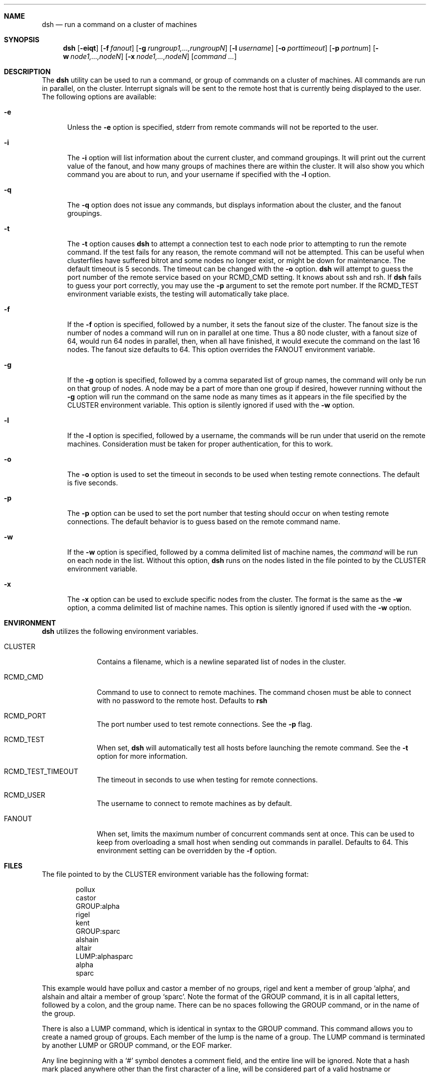 .\" $Id$
.\" Copyright (c) 1998, 1999, 2000
.\"	Tim Rightnour.  All rights reserved.
.\"
.\" Redistribution and use in source and binary forms, with or without
.\" modification, are permitted provided that the following conditions
.\" are met:
.\" 1. Redistributions of source code must retain the above copyright
.\"    notice, this list of conditions and the following disclaimer.
.\" 2. Redistributions in binary form must reproduce the above copyright
.\"    notice, this list of conditions and the following disclaimer in the
.\"    documentation and/or other materials provided with the distribution.
.\" 3. All advertising materials mentioning features or use of this software
.\"    must display the following acknowledgment:
.\"	This product includes software developed by Tim Rightnour.
.\" 4. The name of Tim Rightnour may not be used to endorse or promote 
.\"    products derived from this software without specific prior written 
.\"    permission.
.\"
.\" THIS SOFTWARE IS PROVIDED BY TIM RIGHTNOUR ``AS IS'' AND
.\" ANY EXPRESS OR IMPLIED WARRANTIES, INCLUDING, BUT NOT LIMITED TO, THE
.\" IMPLIED WARRANTIES OF MERCHANTABILITY AND FITNESS FOR A PARTICULAR PURPOSE
.\" ARE DISCLAIMED.  IN NO EVENT SHALL TIM RIGHTNOUR BE LIABLE
.\" FOR ANY DIRECT, INDIRECT, INCIDENTAL, SPECIAL, EXEMPLARY, OR CONSEQUENTIAL
.\" DAMAGES (INCLUDING, BUT NOT LIMITED TO, PROCUREMENT OF SUBSTITUTE GOODS
.\" OR SERVICES; LOSS OF USE, DATA, OR PROFITS; OR BUSINESS INTERRUPTION)
.\" HOWEVER CAUSED AND ON ANY THEORY OF LIABILITY, WHETHER IN CONTRACT, STRICT
.\" LIABILITY, OR TORT (INCLUDING NEGLIGENCE OR OTHERWISE) ARISING IN ANY WAY
.\" OUT OF THE USE OF THIS SOFTWARE, EVEN IF ADVISED OF THE POSSIBILITY OF
.\" SUCH DAMAGE.
.\"
.\" The following requests are required for all man pages.
.Dd February 19, 2000
.Dt DSH 1
.Sh NAME
.Nm dsh
.Nd run a command on a cluster of machines
.Sh SYNOPSIS
.Nm
.Op Fl eiqt
.Op Fl f Ar fanout
.Op Fl g Ar rungroup1,...,rungroupN
.Op Fl l Ar username
.Op Fl o Ar porttimeout
.Op Fl p Ar portnum
.Op Fl w Ar node1,...,nodeN
.Op Fl x Ar node1,...,nodeN
.Op Ar command ...
.Sh DESCRIPTION
The 
.Nm
utility can be used to run a command, or group of commands on a cluster of 
machines.  All commands are run in parallel, on the cluster.  Interrupt
signals will be sent to the remote host that is currently being displayed
to the user.
The following options are available:
.Bl -tag -width www
.It Fl e
Unless the
.Fl e
option is specified, stderr from remote commands will not be reported to the
user.
.It Fl i
The
.Fl i
option will list information about the current cluster, and command groupings. 
It will print out the current value of the fanout, and how many groups of 
machines there are within the cluster. It will also show you which command 
you are about to run, and your username if specified with the
.Fl l
option.
.It Fl q
The
.Fl q
option does not issue any commands, but displays information about the 
cluster, and the fanout groupings.
.It Fl t
The
.Fl t
option causes
.Nm
to attempt a connection test to each node prior to attempting to run the
remote command.  If the test fails for any reason, the remote command will
not be attempted.  This can be useful when clusterfiles have suffered bitrot
and some nodes no longer exist, or might be down for maintenance.  The default
timeout is 5 seconds.  The timeout can be changed with the
.Fl o
option.
.Nm
will attempt to guess the port number of the remote service based on your
.Ev RCMD_CMD
setting.  It knows about ssh and rsh.  If
.Nm
fails to guess your port correctly, you may use the
.Fl p
argument to set the remote port number.  If the
.Ev RCMD_TEST
environment variable exists, the testing will automatically take place.
.It Fl f
If the
.Fl f
option is specified, followed by a number, it sets the fanout size of the 
cluster.  The fanout size is the number of nodes a command will run on in 
parallel at one time.  Thus a 80 node cluster, with a fanout size of 64, 
would run 64 nodes in parallel, then, when all have finished, it would 
execute the command on the last 16 nodes.  The fanout size defaults to 64. 
This option overrides the
.Ev FANOUT
environment variable.
.It Fl g
If the
.Fl g
option is specified, followed by a comma separated list of group names, the 
command will only be run on that group of nodes.  A node may be a part of 
more than one group if desired, however running without the
.Fl g
option will run the command on the same node as many times as it appears in the
file specified by the
.Ev CLUSTER
environment variable.  This option is silently ignored if used with the
.Fl w
option.
.It Fl l
If the
.Fl l
option is specified, followed by a username, the commands will be run under 
that userid on the remote machines.  Consideration must be taken for proper 
authentication, for this to work.
.It Fl o
The
.Fl o
option is used to set the timeout in seconds to be used when testing remote
connections.  The default is five seconds.
.It Fl p
The
.Fl p
option can be used to set the port number that testing should occur on when
testing remote connections.  The default behavior is to guess based on the
remote command name.
.It Fl w
If the
.Fl w
option is specified, followed by a comma delimited list of machine names,
the
.Ar command
will be run on each node in the list.  Without this option,
.Nm
runs on the nodes listed in the file pointed to by the
.Ev CLUSTER
environment variable.
.It Fl x
The
.Fl x
option can be used to exclude specific nodes from the cluster.  The format 
is the same as the
.Fl w
option, a comma delimited list of machine names.  This option is silently 
ignored if used with the
.Fl w
option.
.El
.Sh ENVIRONMENT
.Nm
utilizes the following environment variables.
.Bl -tag -width "RCMD_CMD"
.It Ev CLUSTER
Contains a filename, which is a newline separated list of nodes
in the cluster.
.It Ev RCMD_CMD
Command to use to connect to remote machines.  The command chosen must
be able to connect with no password to the remote host.  Defaults to
.Ic rsh
.It Ev RCMD_PORT
The port number used to test remote connections.  See the
.Fl p
flag.
.It Ev RCMD_TEST
When set,
.Nm
will automatically test all hosts before launching the remote command. See the
.Fl t
option for more information.
.It Ev RCMD_TEST_TIMEOUT
The timeout in seconds to use when testing for remote connections.
.It Ev RCMD_USER
The username to connect to remote machines as by default.
.It Ev FANOUT
When set, limits the maximum number of concurrent commands sent at once.  
This can be used to keep from overloading a small host when sending out 
commands in parallel.  Defaults to 64.  This environment setting can be 
overridden by the
.Fl f
option.
.El
.Sh FILES
The file pointed to by the
.Ev CLUSTER
environment variable has the following format:
.Bd -literal -offset indent
pollux
castor
GROUP:alpha
rigel
kent
GROUP:sparc
alshain
altair
LUMP:alphasparc
alpha
sparc
.Ed
.Pp
This example would have pollux and castor a member of no groups, rigel and
kent a member of group 'alpha', and alshain and altair a member of group 
.Sq sparc .
Note the format of the GROUP command, it is in all capital letters, followed
by a colon, and the group name.  There can be no spaces following the GROUP
command, or in the name of the group.
.Pp
There is also a LUMP command, which is identical in syntax to the GROUP
command.  This command allows you to create a named group of groups.  Each
member of the lump is the name of a group.  The LUMP command is terminated
by another LUMP or GROUP command, or the EOF marker.
.Pp
Any line beginning with a
.Sq #
symbol denotes a comment field, and the entire line will be ignored.
Note that a hash mark placed anywhere other than the first character
of a line, will be considered part of a valid hostname or command.
.Sh EXAMPLES
The command:
.Bd -literal -offset indent
dsh hostname
.Ed
.Pp
will display:
.Bd -literal -offset indent
pollux:	pollux
castor:	castor
.Ed
.Pp
if the file pointed to by
.Ev CLUSTER
contains:
.Bd -literal -offset indent
pollux
castor
.Ed
.Pp
The command:
.Bd -literal -offset indent
dsh -w hadar,rigel hostname
.Ed
.Pp
will display:
.Bd -literal -offset indent
hadar:	hadar
rigel:	rigel
.Ed
.Sh DIAGNOSTICS
Exit status is 0 on success, 1 if an error occurs.
.Sh SEE ALSO
.Xr dshbak 1 ,
.Xr pcp 1 ,
.Xr pdf 1 ,
.Xr prm 1 ,
.Xr rsh 1 ,
.Xr kerberos 3 ,
.Xr hosts.equiv 5 ,
.Xr rhosts 5
.Sh HISTORY
The
.Nm
command appeared in clusterit 1.0. It is based on the
.Nm
command in IBM PSSP.
.Sh AUTHOR
.Nm Dsh
was written by Tim Rightnour.
.Sh BUGS
Solaris 2.5.1 has a maximum of 256 open file descriptors.  This means
that
.Nm
will fail on a fanout size greater than about 32-40 nodes.
